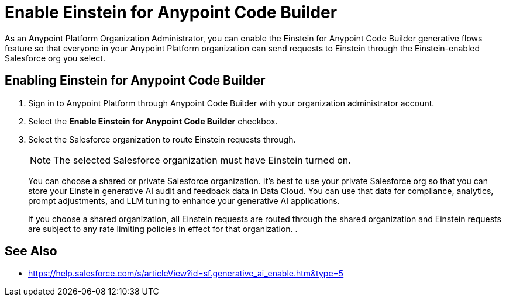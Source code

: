 = Enable Einstein for Anypoint Code Builder

As an Anypoint Platform Organization Administrator, you can enable the Einstein for Anypoint Code Builder generative flows feature so that everyone in your Anypoint Platform organization can send requests to Einstein through the Einstein-enabled Salesforce org you select. 

== Enabling Einstein for Anypoint Code Builder

. Sign in to Anypoint Platform through Anypoint Code Builder with your organization administrator account. 
. Select the *Enable Einstein for Anypoint Code Builder* checkbox.
. Select the Salesforce organization to route Einstein requests through. 
+
NOTE: The selected Salesforce organization must have Einstein turned on. 
+
You can choose a shared or private Salesforce organization. It's best to use your private Salesforce org so that you can store your Einstein generative AI audit and feedback data in Data Cloud. You can use that data for compliance, analytics, prompt adjustments, and LLM tuning to enhance your generative AI applications.
+
If you choose a shared organization, all Einstein requests are routed through the shared organization and Einstein requests are subject to any rate limiting policies in effect for that organization. 
. 


== See Also

* https://help.salesforce.com/s/articleView?id=sf.generative_ai_enable.htm&type=5[]
